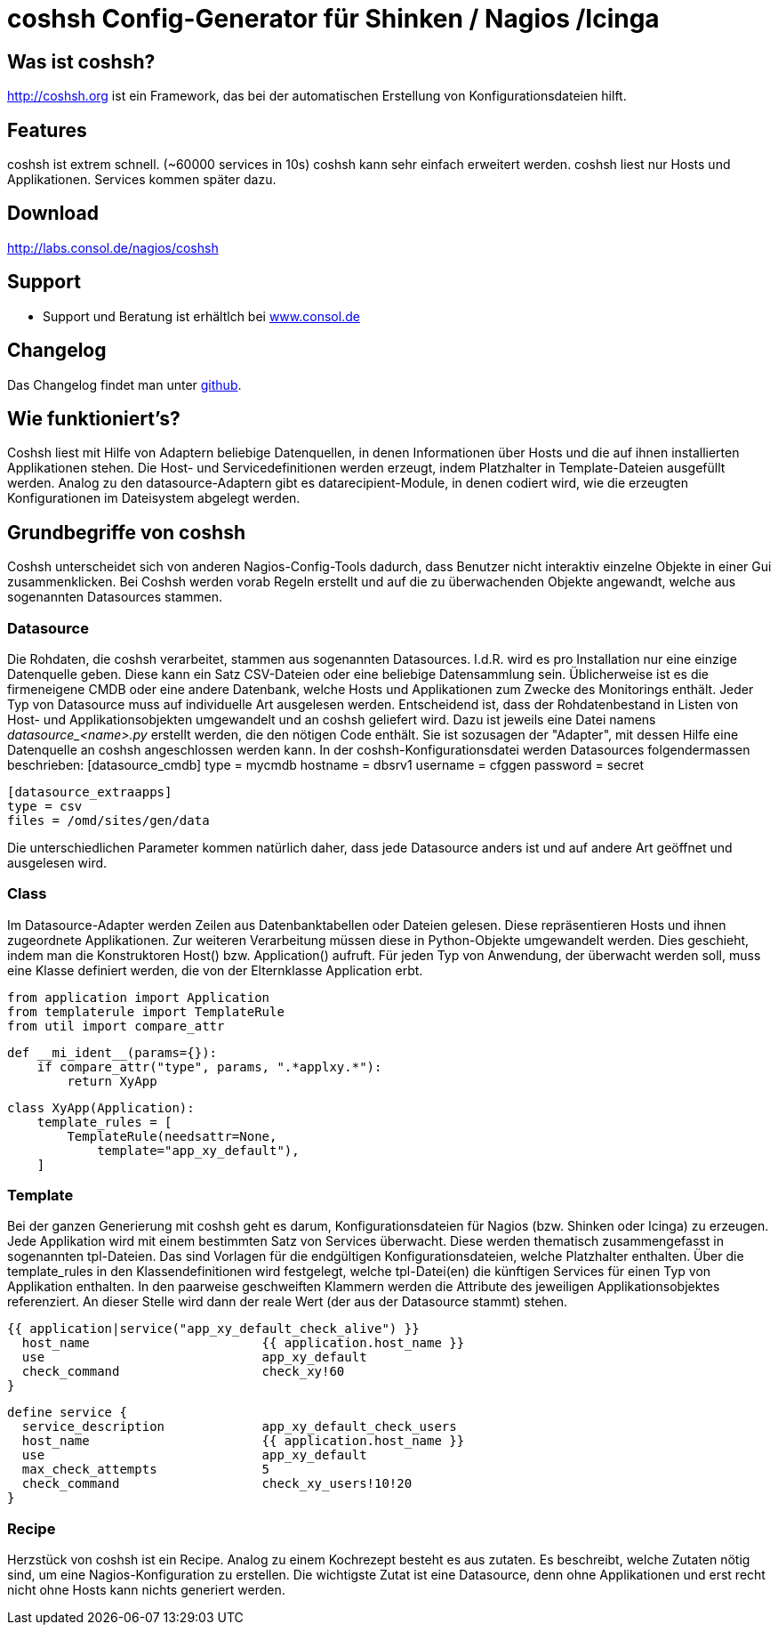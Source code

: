 coshsh Config-Generator für Shinken / Nagios /Icinga
====================================================

Was ist coshsh?
---------------

http://coshsh.org ist ein Framework, das bei der automatischen Erstellung
von Konfigurationsdateien hilft.

Features
--------
coshsh ist extrem schnell. (~60000 services in 10s)
coshsh kann sehr einfach erweitert werden.
coshsh liest nur Hosts und Applikationen. Services kommen später dazu.

Download
--------
http://labs.consol.de/nagios/coshsh

Support
-------
 * Support und Beratung ist erhältlch bei http://www.consol.de/open-source-monitoring/support/[www.consol.de]

Changelog
---------
Das Changelog findet man unter
https://github.com/lausser/coshsh/blob/master/Changelog[github].

Wie funktioniert's?
-------------------
Coshsh liest mit Hilfe von Adaptern beliebige Datenquellen, in denen
Informationen über Hosts und die auf ihnen installierten Applikationen stehen.
Die Host- und Servicedefinitionen werden erzeugt, indem Platzhalter in
Template-Dateien ausgefüllt werden.
Analog zu den datasource-Adaptern gibt es datarecipient-Module, in denen codiert wird, wie die erzeugten Konfigurationen im Dateisystem abgelegt werden.



Grundbegriffe von coshsh
------------------------
Coshsh unterscheidet sich von anderen Nagios-Config-Tools dadurch, dass Benutzer nicht interaktiv einzelne Objekte in einer Gui zusammenklicken. Bei Coshsh werden vorab Regeln erstellt und auf die zu überwachenden Objekte angewandt, welche aus sogenannten Datasources stammen.

Datasource
~~~~~~~~~~
Die Rohdaten, die coshsh verarbeitet, stammen aus sogenannten Datasources. I.d.R. wird es pro Installation nur eine einzige Datenquelle geben. Diese kann ein Satz CSV-Dateien oder eine beliebige Datensammlung sein. Üblicherweise ist es die firmeneigene CMDB oder eine andere Datenbank, welche Hosts und Applikationen zum Zwecke des Monitorings enthält. 
Jeder Typ von Datasource muss auf individuelle Art ausgelesen werden. Entscheidend ist, dass der Rohdatenbestand in Listen von Host- und Applikationsobjekten  umgewandelt und an coshsh geliefert wird. Dazu ist jeweils eine Datei namens 'datasource_<name>.py' erstellt werden, die den nötigen Code enthält. Sie ist sozusagen der "Adapter", mit dessen Hilfe eine Datenquelle an coshsh angeschlossen werden kann.
In der coshsh-Konfigurationsdatei werden Datasources folgendermassen beschrieben:
	[datasource_cmdb]
	type = mycmdb
	hostname = dbsrv1
	username = cfggen
	password = secret
	
	[datasource_extraapps]
	type = csv
	files = /omd/sites/gen/data

Die unterschiedlichen Parameter kommen natürlich daher, dass jede Datasource anders ist und auf andere Art geöffnet und ausgelesen wird.


Class
~~~~~
Im Datasource-Adapter werden Zeilen aus Datenbanktabellen oder Dateien gelesen. Diese repräsentieren Hosts und ihnen zugeordnete Applikationen. Zur weiteren Verarbeitung müssen diese in Python-Objekte umgewandelt werden. Dies geschieht, indem man die Konstruktoren Host() bzw. Application() aufruft.
Für jeden Typ von Anwendung, der überwacht werden soll, muss eine Klasse definiert werden, die von der Elternklasse Application erbt.

	from application import Application
	from templaterule import TemplateRule
	from util import compare_attr
	
	def __mi_ident__(params={}):
	    if compare_attr("type", params, ".*applxy.*"):
	        return XyApp
	
	
	class XyApp(Application):
	    template_rules = [
	        TemplateRule(needsattr=None,
	            template="app_xy_default"),
	    ]
	




Template
~~~~~~~~
Bei der ganzen Generierung mit coshsh geht es darum, Konfigurationsdateien für Nagios (bzw. Shinken oder Icinga) zu erzeugen. Jede Applikation wird mit einem bestimmten Satz von Services überwacht. Diese werden thematisch zusammengefasst in sogenannten tpl-Dateien. Das sind Vorlagen für die endgültigen Konfigurationsdateien, welche Platzhalter enthalten. Über die template_rules in den Klassendefinitionen wird festgelegt, welche tpl-Datei(en) die künftigen Services für einen Typ von Applikation enthalten. In den paarweise geschweiften Klammern werden die Attribute des jeweiligen Applikationsobjektes referenziert. An dieser Stelle wird dann der reale Wert (der aus der Datasource stammt) stehen.


	{{ application|service("app_xy_default_check_alive") }}
	  host_name                       {{ application.host_name }}
	  use                             app_xy_default
	  check_command                   check_xy!60
	}
	
	define service {
	  service_description             app_xy_default_check_users
	  host_name                       {{ application.host_name }}
	  use                             app_xy_default
	  max_check_attempts              5
	  check_command                   check_xy_users!10!20
	}


Recipe
~~~~~~
Herzstück von coshsh ist ein Recipe. Analog zu einem Kochrezept besteht es aus zutaten. Es beschreibt, welche Zutaten nötig sind, um eine Nagios-Konfiguration zu erstellen. Die wichtigste Zutat ist eine Datasource, denn ohne Applikationen und erst recht nicht ohne Hosts kann nichts generiert werden.



